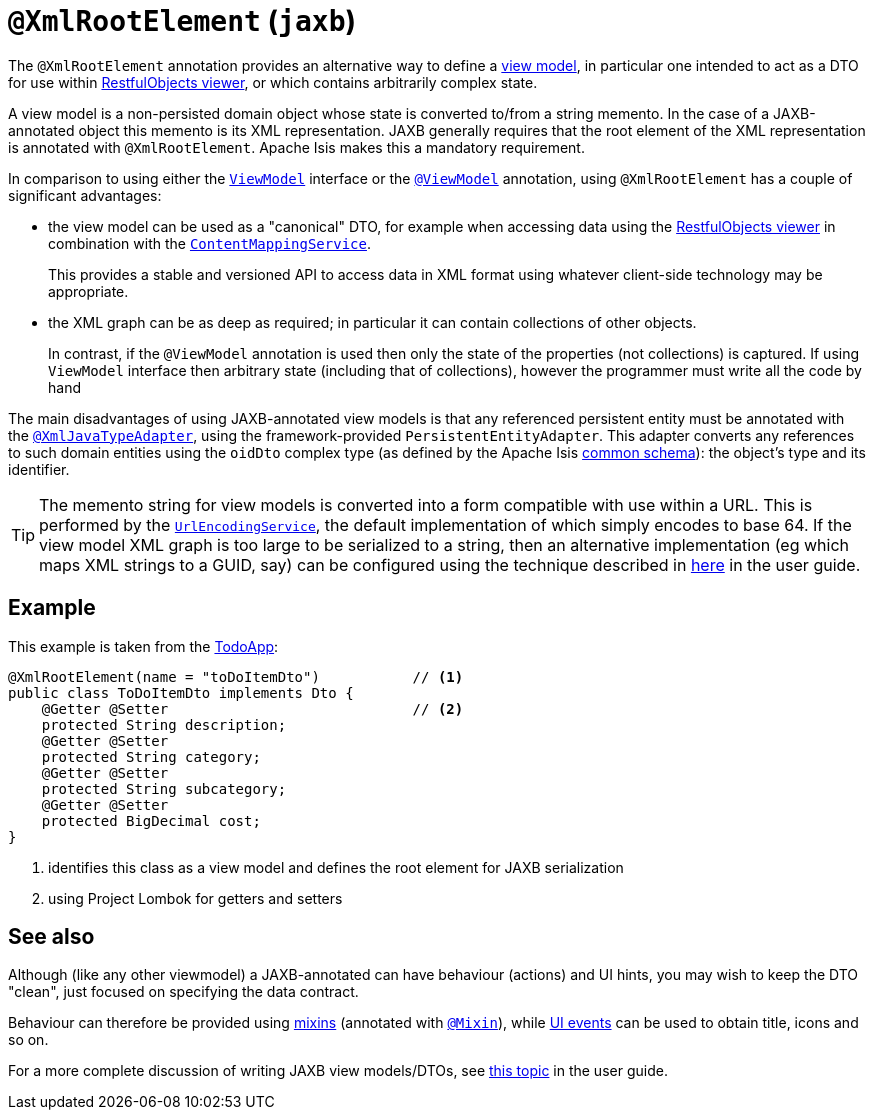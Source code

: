 = `@XmlRootElement` (`jaxb`)
:Notice: Licensed to the Apache Software Foundation (ASF) under one or more contributor license agreements. See the NOTICE file distributed with this work for additional information regarding copyright ownership. The ASF licenses this file to you under the Apache License, Version 2.0 (the "License"); you may not use this file except in compliance with the License. You may obtain a copy of the License at. http://www.apache.org/licenses/LICENSE-2.0 . Unless required by applicable law or agreed to in writing, software distributed under the License is distributed on an "AS IS" BASIS, WITHOUT WARRANTIES OR  CONDITIONS OF ANY KIND, either express or implied. See the License for the specific language governing permissions and limitations under the License.


The `@XmlRootElement` annotation provides an alternative way to define a xref:userguide:fun:building-blocks.adoc#view-models[view model], in particular one intended to act as a DTO for use within xref:vro:ROOT:about.adoc[RestfulObjects viewer], or which contains arbitrarily complex state.

A view model is a non-persisted domain object whose state is converted to/from a string memento.
In the case of a JAXB-annotated object this memento is its XML representation.
JAXB generally requires that the root element of the XML representation is annotated with `@XmlRootElement`.
Apache Isis makes this a mandatory requirement.

In comparison to using either the xref:refguide:applib-cm:classes/super.adoc#ViewModel[`ViewModel`] interface or the xref:refguide:applib-ant:ViewModel.adoc[`@ViewModel`] annotation, using `@XmlRootElement` has a couple of significant advantages:

* the view model can be used as a "canonical" DTO, for example when accessing data using the xref:vro:ROOT:about.adoc[RestfulObjects viewer] in combination with the
xref:refguide:applib-svc:presentation-layer-spi/ContentMappingService.adoc[`ContentMappingService`].
+
This provides a stable and versioned API to access data in XML format using whatever client-side technology may be appropriate.

* the XML graph can be as deep as required; in particular it can contain collections of other objects.
+
In contrast, if the `@ViewModel` annotation is used then only the state of the properties (not collections) is captured.
If using `ViewModel` interface then arbitrary state (including that of collections), however the programmer must write all the code by hand

The main disadvantages of using JAXB-annotated view models is that any referenced persistent entity must be annotated with the xref:refguide:applib-ant:XmlJavaTypeAdapter.adoc[`@XmlJavaTypeAdapter`], using the framework-provided `PersistentEntityAdapter`.
This adapter converts any references to such domain entities using the `oidDto` complex type (as defined by the Apache Isis xref:refguide:schema:common.adoc[common schema]): the object's type and its identifier.

[TIP]
====
The memento string for view models is converted into a form compatible with use within a URL.
This is performed by the xref:refguide:applib-svc:presentation-layer-spi/UrlEncodingService.adoc[`UrlEncodingService`], the default implementation of which simply encodes to base 64.
If the view model XML graph is too large to be serialized to a string, then an alternative implementation (eg which maps XML strings to a GUID, say) can be configured using the technique described in xref:userguide:btb:about.adoc#replacing-default-service-implementations[here] in the user guide.
====


== Example

This example is taken from the http://github.com/apache/isis-app-todoapp[TodoApp]:

[source,java]
----
@XmlRootElement(name = "toDoItemDto")           // <1>
public class ToDoItemDto implements Dto {
    @Getter @Setter                             // <2>
    protected String description;
    @Getter @Setter
    protected String category;
    @Getter @Setter
    protected String subcategory;
    @Getter @Setter
    protected BigDecimal cost;
}
----
<1> identifies this class as a view model and defines the root element for JAXB serialization
<2> using Project Lombok for getters and setters



== See also

Although (like any other viewmodel) a JAXB-annotated can have behaviour (actions) and UI hints, you may wish to keep the DTO "clean", just focused on specifying the data contract.

Behaviour can therefore be provided using xref:userguide:fun:building-blocks.adoc#mixins[mixins] (annotated with xref:refguide:applib-ant:Mixin.adoc[`@Mixin`]), while xref:refguide:applib-cm:classes/uievent.adoc[UI events] can be used to obtain title, icons and so on.

For a more complete discussion of writing JAXB view models/DTOs, see xref:userguide:fun:building-blocks.adoc#view-models[this topic] in the user guide.

